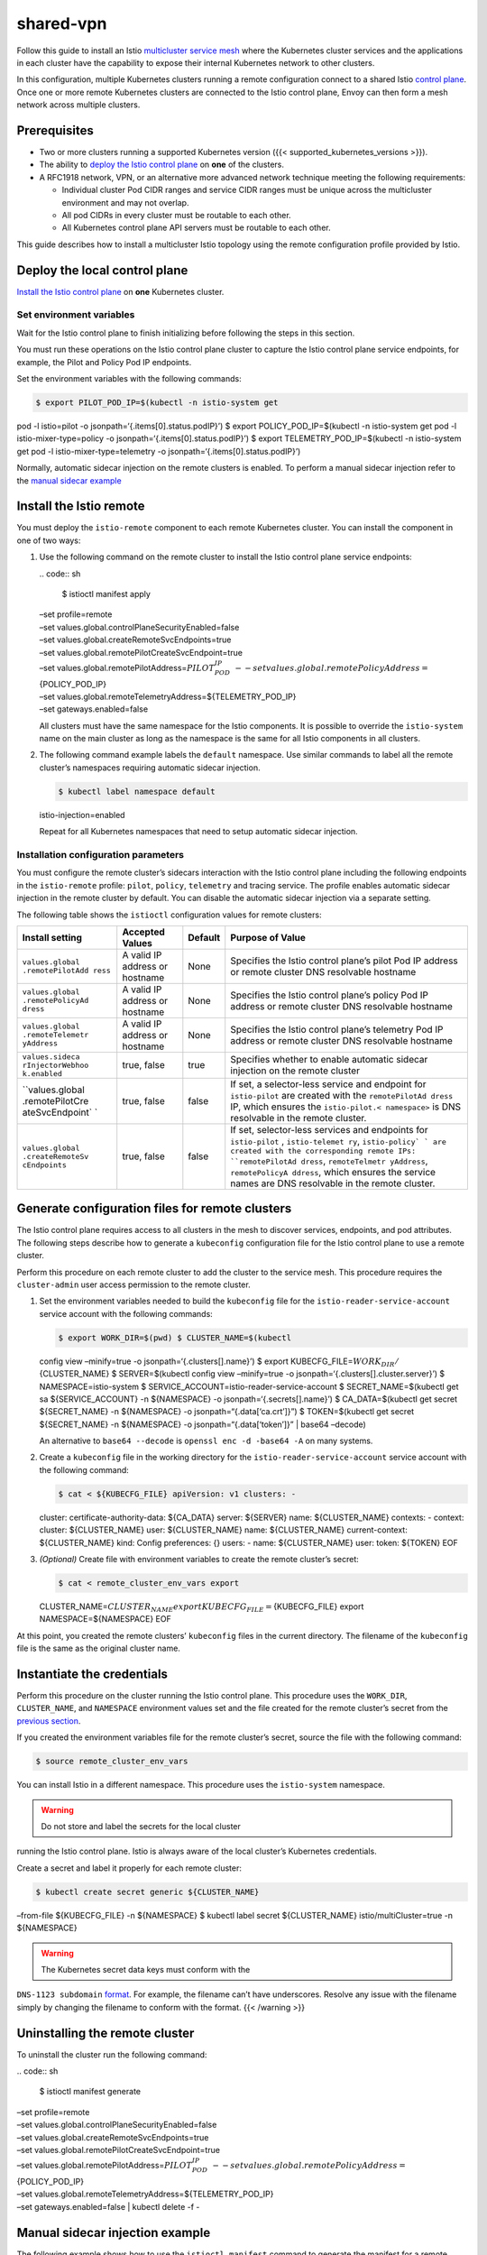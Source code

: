shared-vpn
============================

Follow this guide to install an Istio `multicluster service
mesh </docs/ops/deployment/deployment-models/#multiple-clusters>`_
where the Kubernetes cluster services and the applications in each
cluster have the capability to expose their internal Kubernetes network
to other clusters.

In this configuration, multiple Kubernetes clusters running a remote
configuration connect to a shared Istio `control
plane </docs/ops/deployment/deployment-models/#control-plane-models>`_.
Once one or more remote Kubernetes clusters are connected to the Istio
control plane, Envoy can then form a mesh network across multiple
clusters.

.. image::./multicluster-with-vpn.svg
   :alt:
   :caption:Istio mesh spanning multiple Kubernetes clusters with direct network access to remote pods over VPN
   :width: 80%

Prerequisites
-------------

-  Two or more clusters running a supported Kubernetes version ({{<
   supported_kubernetes_versions >}}).

-  The ability to `deploy the Istio control
   plane </docs/setup/install/istioctl/>`_ on **one** of the clusters.

-  A RFC1918 network, VPN, or an alternative more advanced network
   technique meeting the following requirements:

   -  Individual cluster Pod CIDR ranges and service CIDR ranges must be
      unique across the multicluster environment and may not overlap.

   -  All pod CIDRs in every cluster must be routable to each other.

   -  All Kubernetes control plane API servers must be routable to each
      other.

This guide describes how to install a multicluster Istio topology using
the remote configuration profile provided by Istio.

Deploy the local control plane
------------------------------

`Install the Istio control plane </docs/setup/install/istioctl/>`_ on
**one** Kubernetes cluster.

.. _environment-var:

Set environment variables
~~~~~~~~~~~~~~~~~~~~~~~~~

Wait for the Istio control plane to finish initializing before following
the steps in this section.

You must run these operations on the Istio control plane cluster to
capture the Istio control plane service endpoints, for example, the
Pilot and Policy Pod IP endpoints.

Set the environment variables with the following commands:

.. code:: sh

      $ export PILOT_POD_IP=$(kubectl -n istio-system get
pod -l istio=pilot -o jsonpath=‘{.items[0].status.podIP}’) $ export
POLICY_POD_IP=$(kubectl -n istio-system get pod -l
istio-mixer-type=policy -o jsonpath=‘{.items[0].status.podIP}’) $ export
TELEMETRY_POD_IP=$(kubectl -n istio-system get pod -l
istio-mixer-type=telemetry -o jsonpath=‘{.items[0].status.podIP}’)

Normally, automatic sidecar injection on the remote clusters is enabled.
To perform a manual sidecar injection refer to the `manual sidecar
example <#manual-sidecar>`_

Install the Istio remote
------------------------

You must deploy the ``istio-remote`` component to each remote Kubernetes
cluster. You can install the component in one of two ways:

1. Use the following command on the remote cluster to install the Istio
   control plane service endpoints:

   | .. code:: sh

      $ istioctl manifest apply
   | –set profile=remote
   | –set values.global.controlPlaneSecurityEnabled=false
   | –set values.global.createRemoteSvcEndpoints=true
   | –set values.global.remotePilotCreateSvcEndpoint=true
   | –set values.global.remotePilotAddress=\ :math:`{PILOT_POD_IP} \
     --set values.global.remotePolicyAddress=`\ {POLICY_POD_IP}
   | –set values.global.remoteTelemetryAddress=${TELEMETRY_POD_IP}
   | –set gateways.enabled=false

   .. note::

   All clusters must have the same namespace for the Istio
   components. It is possible to override the ``istio-system`` name on
   the main cluster as long as the namespace is the same for all Istio
   components in all clusters.

2. The following command example labels the ``default`` namespace. Use
   similar commands to label all the remote cluster’s namespaces
   requiring automatic sidecar injection.

   .. code:: sh

      $ kubectl label namespace default
   istio-injection=enabled

   Repeat for all Kubernetes namespaces that need to setup automatic
   sidecar injection.

Installation configuration parameters
~~~~~~~~~~~~~~~~~~~~~~~~~~~~~~~~~~~~~

You must configure the remote cluster’s sidecars interaction with the
Istio control plane including the following endpoints in the
``istio-remote`` profile: ``pilot``, ``policy``, ``telemetry`` and
tracing service. The profile enables automatic sidecar injection in the
remote cluster by default. You can disable the automatic sidecar
injection via a separate setting.

The following table shows the ``istioctl`` configuration values for
remote clusters:

+-----------------+-----------------+-----------------+-----------------+
| Install setting | Accepted Values | Default         | Purpose of      |
|                 |                 |                 | Value           |
+=================+=================+=================+=================+
| ``values.global | A valid IP      | None            | Specifies the   |
| .remotePilotAdd | address or      |                 | Istio control   |
| ress``          | hostname        |                 | plane’s pilot   |
|                 |                 |                 | Pod IP address  |
|                 |                 |                 | or remote       |
|                 |                 |                 | cluster DNS     |
|                 |                 |                 | resolvable      |
|                 |                 |                 | hostname        |
+-----------------+-----------------+-----------------+-----------------+
| ``values.global | A valid IP      | None            | Specifies the   |
| .remotePolicyAd | address or      |                 | Istio control   |
| dress``         | hostname        |                 | plane’s policy  |
|                 |                 |                 | Pod IP address  |
|                 |                 |                 | or remote       |
|                 |                 |                 | cluster DNS     |
|                 |                 |                 | resolvable      |
|                 |                 |                 | hostname        |
+-----------------+-----------------+-----------------+-----------------+
| ``values.global | A valid IP      | None            | Specifies the   |
| .remoteTelemetr | address or      |                 | Istio control   |
| yAddress``      | hostname        |                 | plane’s         |
|                 |                 |                 | telemetry Pod   |
|                 |                 |                 | IP address or   |
|                 |                 |                 | remote cluster  |
|                 |                 |                 | DNS resolvable  |
|                 |                 |                 | hostname        |
+-----------------+-----------------+-----------------+-----------------+
| ``values.sideca | true, false     | true            | Specifies       |
| rInjectorWebhoo |                 |                 | whether to      |
| k.enabled``     |                 |                 | enable          |
|                 |                 |                 | automatic       |
|                 |                 |                 | sidecar         |
|                 |                 |                 | injection on    |
|                 |                 |                 | the remote      |
|                 |                 |                 | cluster         |
+-----------------+-----------------+-----------------+-----------------+
| ``values.global | true, false     | false           | If set, a       |
| .remotePilotCre |                 |                 | selector-less   |
| ateSvcEndpoint` |                 |                 | service and     |
| `               |                 |                 | endpoint for    |
|                 |                 |                 | ``istio-pilot`` |
|                 |                 |                 | are created     |
|                 |                 |                 | with the        |
|                 |                 |                 | ``remotePilotAd |
|                 |                 |                 | dress``         |
|                 |                 |                 | IP, which       |
|                 |                 |                 | ensures the     |
|                 |                 |                 | ``istio-pilot.< |
|                 |                 |                 | namespace>``    |
|                 |                 |                 | is DNS          |
|                 |                 |                 | resolvable in   |
|                 |                 |                 | the remote      |
|                 |                 |                 | cluster.        |
+-----------------+-----------------+-----------------+-----------------+
| ``values.global | true, false     | false           | If set,         |
| .createRemoteSv |                 |                 | selector-less   |
| cEndpoints``    |                 |                 | services and    |
|                 |                 |                 | endpoints for   |
|                 |                 |                 | ``istio-pilot`` |
|                 |                 |                 | ,               |
|                 |                 |                 | ``istio-telemet |
|                 |                 |                 | ry``,           |
|                 |                 |                 | ``istio-policy` |
|                 |                 |                 | `               |
|                 |                 |                 | are created     |
|                 |                 |                 | with the        |
|                 |                 |                 | corresponding   |
|                 |                 |                 | remote IPs:     |
|                 |                 |                 | ``remotePilotAd |
|                 |                 |                 | dress``,        |
|                 |                 |                 | ``remoteTelmetr |
|                 |                 |                 | yAddress``,     |
|                 |                 |                 | ``remotePolicyA |
|                 |                 |                 | ddress``,       |
|                 |                 |                 | which ensures   |
|                 |                 |                 | the service     |
|                 |                 |                 | names are DNS   |
|                 |                 |                 | resolvable in   |
|                 |                 |                 | the remote      |
|                 |                 |                 | cluster.        |
+-----------------+-----------------+-----------------+-----------------+

.. _kubeconfig:

Generate configuration files for remote clusters
------------------------------------------------

The Istio control plane requires access to all clusters in the mesh to
discover services, endpoints, and pod attributes. The following steps
describe how to generate a ``kubeconfig`` configuration file for the
Istio control plane to use a remote cluster.

Perform this procedure on each remote cluster to add the cluster to the
service mesh. This procedure requires the ``cluster-admin`` user access
permission to the remote cluster.

1. Set the environment variables needed to build the ``kubeconfig`` file
   for the ``istio-reader-service-account`` service account with the
   following commands:

   .. code:: sh

      $ export WORK_DIR=$(pwd) $ CLUSTER_NAME=$(kubectl
   config view –minify=true -o jsonpath=‘{.clusters[].name}’) $ export
   KUBECFG_FILE=\ :math:`{WORK_DIR}/`\ {CLUSTER_NAME} $ SERVER=$(kubectl
   config view –minify=true -o jsonpath=‘{.clusters[].cluster.server}’)
   $ NAMESPACE=istio-system $
   SERVICE_ACCOUNT=istio-reader-service-account $ SECRET_NAME=$(kubectl
   get sa ${SERVICE_ACCOUNT} -n ${NAMESPACE} -o
   jsonpath=‘{.secrets[].name}’) $ CA_DATA=$(kubectl get secret
   ${SECRET_NAME} -n ${NAMESPACE} -o jsonpath=“{.data[‘ca.crt’]}”) $
   TOKEN=$(kubectl get secret ${SECRET_NAME} -n ${NAMESPACE} -o
   jsonpath=“{.data[‘token’]}” \| base64 –decode)

   .. note::

   An alternative to ``base64 --decode`` is
   ``openssl enc -d -base64 -A`` on many systems.

2. Create a ``kubeconfig`` file in the working directory for the
   ``istio-reader-service-account`` service account with the following
   command:

   .. code:: sh

      $ cat < ${KUBECFG_FILE} apiVersion: v1 clusters: -
   cluster: certificate-authority-data: ${CA_DATA} server: ${SERVER}
   name: ${CLUSTER_NAME} contexts: - context: cluster: ${CLUSTER_NAME}
   user: ${CLUSTER_NAME} name: ${CLUSTER_NAME} current-context:
   ${CLUSTER_NAME} kind: Config preferences: {} users: - name:
   ${CLUSTER_NAME} user: token: ${TOKEN} EOF

3. *(Optional)* Create file with environment variables to create the
   remote cluster’s secret:

   .. code:: sh

      $ cat < remote_cluster_env_vars export
   CLUSTER_NAME=\ :math:`{CLUSTER_NAME}  export KUBECFG_FILE=`\ {KUBECFG_FILE}
   export NAMESPACE=${NAMESPACE} EOF

At this point, you created the remote clusters’ ``kubeconfig`` files in
the current directory. The filename of the ``kubeconfig`` file is the
same as the original cluster name.

.. _credentials:

Instantiate the credentials
---------------------------

Perform this procedure on the cluster running the Istio control plane.
This procedure uses the ``WORK_DIR``, ``CLUSTER_NAME``, and
``NAMESPACE`` environment values set and the file created for the remote
cluster’s secret from the `previous section <#kubeconfig>`_.

If you created the environment variables file for the remote cluster’s
secret, source the file with the following command:

.. code:: sh

      $ source remote_cluster_env_vars

You can install Istio in a different namespace. This procedure uses the
``istio-system`` namespace.

.. warning::

   Do not store and label the secrets for the local cluster
running the Istio control plane. Istio is always aware of the local
cluster’s Kubernetes credentials.

Create a secret and label it properly for each remote cluster:

.. code:: sh

      $ kubectl create secret generic ${CLUSTER_NAME}
–from-file ${KUBECFG_FILE} -n ${NAMESPACE} $ kubectl label secret
${CLUSTER_NAME} istio/multiCluster=true -n ${NAMESPACE}

.. warning::

   The Kubernetes secret data keys must conform with the
``DNS-1123 subdomain``
`format <https://tools.ietf.org/html/rfc1123#page-13>`_. For example,
the filename can’t have underscores. Resolve any issue with the filename
simply by changing the filename to conform with the format. {{< /warning
>}}

Uninstalling the remote cluster
-------------------------------

To uninstall the cluster run the following command:

| .. code:: sh

      $ istioctl manifest generate
| –set profile=remote
| –set values.global.controlPlaneSecurityEnabled=false
| –set values.global.createRemoteSvcEndpoints=true
| –set values.global.remotePilotCreateSvcEndpoint=true
| –set values.global.remotePilotAddress=\ :math:`{PILOT_POD_IP} \
   --set values.global.remotePolicyAddress=`\ {POLICY_POD_IP}
| –set values.global.remoteTelemetryAddress=${TELEMETRY_POD_IP}
| –set gateways.enabled=false \| kubectl delete -f -

.. _manual-sidecar:

Manual sidecar injection example
--------------------------------

The following example shows how to use the ``istioctl manifest`` command
to generate the manifest for a remote cluster with the automatic sidecar
injection disabled. Additionally, the example shows how to use the
``configmaps`` of the remote cluster with the
```istioctl kube-inject`` </docs/reference/commands/istioctl/#istioctl-kube-inject>`_
command to generate any application manifests for the remote cluster.

Perform the following procedure against the remote cluster.

Before you begin, set the endpoint IP environment variables as described
in the `set the environment variables section <#environment-var>`_

1. Install the Istio remote profile:

   | .. code:: sh

      $ istioctl manifest apply
   | –set profile=remote
   | –set values.global.controlPlaneSecurityEnabled=false
   | –set values.global.createRemoteSvcEndpoints=true
   | –set values.global.remotePilotCreateSvcEndpoint=true
   | –set values.global.remotePilotAddress=\ :math:`{PILOT_POD_IP} \
      --set values.global.remotePolicyAddress=`\ {POLICY_POD_IP}
   | –set values.global.remoteTelemetryAddress=${TELEMETRY_POD_IP}
   | –set gateways.enabled=false

2. `Generate <#kubeconfig>`_ the ``kubeconfig`` configuration file for
   each remote cluster.

3. `Instantiate the credentials <#credentials>`_ for each remote
   cluster.

Manually inject the sidecars into the application manifests
~~~~~~~~~~~~~~~~~~~~~~~~~~~~~~~~~~~~~~~~~~~~~~~~~~~~~~~~~~~

The following example ``istioctl`` command injects the sidecars into the
application manifests. Run the following commands in a shell with the
``kubeconfig`` context set up for the remote cluster.

.. code:: sh

      $ ORIGINAL_SVC_MANIFEST=mysvc-v1.yaml $ istioctl
kube-inject –injectConfigMapName istio-sidecar-injector
–meshConfigMapName istio -f ${ORIGINAL_SVC_MANIFEST} \| kubectl apply -f
-

Access services from different clusters
---------------------------------------

Kubernetes resolves DNS on a cluster basis. Because the DNS resolution
is tied to the cluster, you must define the service object in every
cluster where a client runs, regardless of the location of the service’s
endpoints. To ensure this is the case, duplicate the service object to
every cluster using ``kubectl``. Duplication ensures Kubernetes can
resolve the service name in any cluster. Since the service objects are
defined in a namespace, you must define the namespace if it doesn’t
exist, and include it in the service definitions in all clusters.

Deployment considerations
-------------------------

The previous procedures provide a simple and step-by-step guide to
deploy a multicluster environment. A production environment might
require additional steps or more complex deployment options. The
procedures gather the endpoint IPs of the Istio services and use them to
invoke ``istioctl``. This process creates Istio services on the remote
clusters. As part of creating those services and endpoints in the remote
cluster, Kubernetes adds DNS entries to the ``kube-dns`` configuration
object.

This allows the ``kube-dns`` configuration object in the remote clusters
to resolve the Istio service names for all Envoy sidecars in those
remote clusters. Since Kubernetes pods don’t have stable IPs, restart of
any Istio service pod in the control plane cluster causes its endpoint
to change. Therefore, any connection made from remote clusters to that
endpoint are broken. This behavior is documented in `Istio issue
#4822 <https://github.com/istio/istio/issues/4822>`_

To either avoid or resolve this scenario several options are available.
This section provides a high level overview of these options:

-  Update the DNS entries
-  Use a load balancer service type
-  Expose the Istio services via a gateway

Update the DNS entries
~~~~~~~~~~~~~~~~~~~~~~

Upon any failure or restart of the local Istio control plane,
``kube-dns`` on the remote clusters must be updated with the correct
endpoint mappings for the Istio services. There are a number of ways
this can be done. The most obvious is to rerun the ``istioctl`` command
in the remote cluster after the Istio services on the control plane
cluster have restarted.

Use load balance service type
~~~~~~~~~~~~~~~~~~~~~~~~~~~~~

In Kubernetes, you can declare a service with a service type of
``LoadBalancer``. See the Kubernetes documentation on `service
types <https://kubernetes.io/docs/concepts/services-networking/service/#publishing-services-service-types>`_
for more information.

A simple solution to the pod restart issue is to use load balancers for
the Istio services. Then, you can use the load balancers’ IPs as the
Istio services’ endpoint IPs to configure the remote clusters. You may
need load balancer IPs for these Istio services:

-  ``istio-pilot``
-  ``istio-telemetry``
-  ``istio-policy``

Currently, the Istio installation doesn’t provide an option to specify
service types for the Istio services. You can manually specify the
service types in the Istio manifests.

Expose the Istio services via a gateway
~~~~~~~~~~~~~~~~~~~~~~~~~~~~~~~~~~~~~~~

This method uses the Istio ingress gateway functionality. The remote
clusters have the ``istio-pilot``, ``istio-telemetry`` and
``istio-policy`` services pointing to the load balanced IP of the Istio
ingress gateway. Then, all the services point to the same IP. You must
then create the destination rules to reach the proper Istio service in
the main cluster in the ingress gateway.

This method provides two alternatives:

-  Re-use the default Istio ingress gateway installed with the provided
   manifests. You only need to add the correct destination rules.

-  Create another Istio ingress gateway specifically for the
   multicluster.

Security
--------

Istio supports deployment of mutual TLS between the control plane
components as well as between sidecar injected application pods.

Control plane security
~~~~~~~~~~~~~~~~~~~~~~

To enable control plane security follow these general steps:

1. Deploy the Istio control plane cluster with:

   -  The control plane security enabled.

   -  The ``citadel`` certificate self signing disabled.

   -  A secret named ``cacerts`` in the Istio control plane namespace
      with the `Certificate Authority (CA)
      certificates </docs/tasks/security/citadel-config/plugin-ca-cert/#plugging-in-the-existing-certificate-and-key>`_.

2. Deploy the Istio remote clusters with:

   -  The control plane security enabled.

   -  The ``citadel`` certificate self signing disabled.

   -  A secret named ``cacerts`` in the Istio control plane namespace
      with the `CA
      certificates </docs/tasks/security/citadel-config/plugin-ca-cert/#plugging-in-the-existing-certificate-and-key>`_.
      The Certificate Authority (CA) of the main cluster or a root CA
      must sign the CA certificate for the remote clusters too.

   -  The Istio pilot service hostname must be resolvable via DNS. DNS
      resolution is required because Istio configures the sidecar to
      verify the certificate subject names using the
      ``istio-pilot.<namespace>`` subject name format.

   -  Set control plane IPs or resolvable host names.

Mutual TLS between application pods
~~~~~~~~~~~~~~~~~~~~~~~~~~~~~~~~~~~

To enable mutual TLS for all application pods, follow these general
steps:

1. Deploy the Istio control plane cluster with:

   -  Mutual TLS globally enabled.

   -  The Citadel certificate self-signing disabled.

   -  A secret named ``cacerts`` in the Istio control plane namespace
      with the `CA
      certificates </docs/tasks/security/citadel-config/plugin-ca-cert/#plugging-in-the-existing-certificate-and-key>`_

2. Deploy the Istio remote clusters with:

   -  Mutual TLS globally enabled.

   -  The Citadel certificate self-signing disabled.

   -  A secret named ``cacerts`` in the Istio control plane namespace
      with the `CA
      certificates </docs/tasks/security/citadel-config/plugin-ca-cert/#plugging-in-the-existing-certificate-and-key>`_
      The CA of the main cluster or a root CA must sign the CA
      certificate for the remote clusters too.

.. note::

   The CA certificate steps are identical for both control
plane security and application pod security steps.

Example deployment
~~~~~~~~~~~~~~~~~~

This example procedure installs Istio with both the control plane mutual
TLS and the application pod mutual TLS enabled. The procedure sets up a
remote cluster with a selector-less service and endpoint. Istio Pilot
uses the service and endpoint to allow the remote sidecars to resolve
the ``istio-pilot.istio-system`` hostname via Istio’s local Kubernetes
DNS.

Primary cluster: deploy the control plane cluster
^^^^^^^^^^^^^^^^^^^^^^^^^^^^^^^^^^^^^^^^^^^^^^^^^

1. Create the ``cacerts`` secret using the Istio certificate samples in
   the ``istio-system`` namespace:

   .. code:: sh

      $ kubectl create ns istio-system $ kubectl create
   secret generic cacerts -n istio-system
   –from-file=samples/certs/ca-cert.pem
   –from-file=samples/certs/ca-key.pem
   –from-file=samples/certs/root-cert.pem
   –from-file=samples/certs/cert-chain.pem

2. Deploy the Istio control plane with its security features enabled:

   | .. code:: sh

      $ istioctl manifest apply
   | –set values.global.controlPlaneSecurityEnabled=true
   | –set values.security.selfSigned=false

Remote cluster: deploy Istio components
^^^^^^^^^^^^^^^^^^^^^^^^^^^^^^^^^^^^^^^

1. Create the ``cacerts`` secret using the Istio certificate samples in
   the ``istio-system`` namespace:

   .. code:: sh

      $ kubectl create ns istio-system $ kubectl create
   secret generic cacerts -n istio-system
   –from-file=samples/certs/ca-cert.pem
   –from-file=samples/certs/ca-key.pem
   –from-file=samples/certs/root-cert.pem
   –from-file=samples/certs/cert-chain.pem

2. Set the environment variables for the IP addresses of the pods as
   described in the `setting environment variables
   section <#environment-var>`_.

3. The following command deploys the remote cluster’s components with
   security features for the control plane enabled, and enables the
   creation of the an Istio Pilot selector-less service and endpoint to
   get a DNS entry in the remote cluster.

   | .. code:: sh

      $ istioctl manifest apply
   | –set profile=remote
   | –set values.global.controlPlaneSecurityEnabled=true
   | –set values.security.selfSigned=false
   | –set values.global.createRemoteSvcEndpoints=true
   | –set values.global.remotePilotCreateSvcEndpoint=true
   | –set values.global.remotePilotAddress=\ :math:`{PILOT_POD_IP} \
      --set values.global.remotePolicyAddress=`\ {POLICY_POD_IP}
   | –set values.global.remoteTelemetryAddress=${TELEMETRY_POD_IP}
   | –set gateways.enabled=false

4. To generate the ``kubeconfig`` configuration file for the remote
   cluster, follow the steps in the `Kubernetes configuration
   section <#kubeconfig>`_

Primary cluster: instantiate credentials
~~~~~~~~~~~~~~~~~~~~~~~~~~~~~~~~~~~~~~~~

You must instantiate credentials for each remote cluster. Follow the
`instantiate credentials procedure <#credentials>`_ to complete the
deployment.

**Congratulations!**

You have configured all the Istio components in both clusters to use
mutual TLS between application sidecars, the control plane components,
and other application sidecars.
